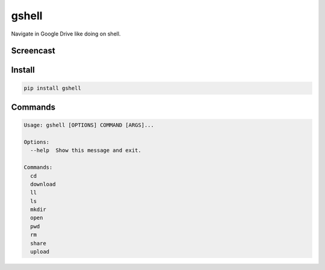 ======
gshell
======

Navigate in Google Drive like doing on shell.


Screencast
==========

.. image:: images/gshell_youtube.png
   :width: 40%
   :target: https://www.youtube.com/watch?v=eDRTj_Hy2k4


Install
=======

.. code-block:: bash

  pip install gshell


Commands
========

.. code-block:: bash

  Usage: gshell [OPTIONS] COMMAND [ARGS]...

  Options:
    --help  Show this message and exit.

  Commands:
    cd
    download
    ll
    ls
    mkdir
    open
    pwd
    rm
    share
    upload

